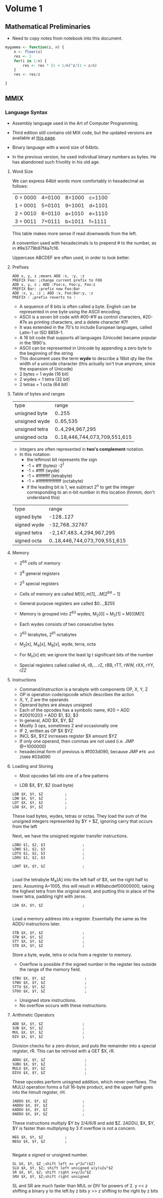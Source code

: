 #+STARTUP: latexpreview
* Volume 1
** Mathematical Preliminaries
- Need to copy notes from notebook into this document. 
#+BEGIN_SRC R :session
mygamma <- function(z, n) {
    n <- floor(z)
    res <- 1
    for(i in 1:n) {
        res <- res * (1 + 1/n)^z/(1 + z/n)
    }
    res <- res/z
    
}
#+END_SRC

** MMIX

*** Language Syntax

- Assembly language used in the Art of Computer Programming.

- Third edition still contains old MIX code, but the updated versions are available at [[http://mmix.cs.hm.edu/doc/fasc1.pdf][this page]].

- Binary language with a word size of 64bits.

- In the previous version, he used individual binary numbers as bytes. He has abandoned such frivolity in his old age.

**** Word Size

We can express 64bit words more comfortably in hexadecimal as follows:

| 0 = 0000 | 4=0100 | 8=1000 | c=1100 |
| 1 = 0001 | 5=0101 | 9=1001 | d=1101 |
| 2 = 0010 | 6=0110 | a=1010 | e=1110 |
| 3 = 0011 | 7=0111 | b=1011 | f=1111 | 

This table makes more sense if read downwards from the left. 

A convention used with hexadecimals is to prepend # to the number, as in #9e3779b97f4a7c16.

Uppercase ABCDEF are often used, in order to look better. 

**** Prefixes
#+BEGIN_SRC mmix
ADD x, y, z ;means ADD :x, :y, :z
PREFIX Foo: ;change current prefix to FOO
ADD x, y, z ; ADD :Foo:x, Foo:y, Foo:z
PREFIX Bar: ;prefix now Foo:Bar
ADD :x, y, :z ; ADD :x, Foo:Bar:y, :z
PREFIX : ;prefix reverts to :
#+END_SRC
- A sequence of 8 bits is often called a byte. English can be represented in one byte using the ASCII encoding. 
- ASCII is a seven bit code with #00-#1f as control characters, #20-#7e as printing characters, and a delete character #7f
- It was extended in the 70's to include European languages, called Latin-1 or ISO 8859-1.
- A 16 bit code that supports all languages (Unicode) became popular in the 1990's.
- ASCII can be represented in Unicode by appending a zero byte to the beginning of the string
- This document uses the term *wyde* to describe a 16bit qty like the width of a unicode character (this actually isn't true anymore, since the expansion of Unicode)
- 2 bytes = 1 wyde (16 bit)
- 2 wydes = 1 tetra (32 bit)
- 2 tetras = 1 octa (64 bit)
**** Table of bytes and ranges
| type           | range            |
| unisgned byte  | 0..255           |
| unsigned wyde  | 0..65,535        |
| unsigned tetra | 0..4,294,967,295 |
| unsigned octa  | 0..18,446,744,073,709,551,615 |

- integers are often represented in *two's complement* notation. 
- In this notation:
  - the leftmost bit represents the sign
  - -1 = #ff (bytes) -2^1
  - -1 = #ffff (wyde)
  - -1 = #ffffffff (tetrabyte)
  - -1 = #ffffffffffffffff (octabyte)
  - if the leading bit is 1, we subtract 2^n to get the integer corresponding to an n-bit number in this location (hmmm, don't understand this)

| type         | range                         |
| signed byte  | -128..127                     |
| signed wyde  | -32,768..32767
| signed tetra | -2,147,483..4,294,967,295     |
| signed octa  | 0..18,446,744,073,709,551,615 |
**** Memory

- 2^64 cells of memory
- 2^8 general registers
- 2^5 special registers
- Cells of memory are called $M[0], m[1], .. M[2^64 -1]$
- General purpose registers are called $0...,$255

- Memory is grouped into 2^63 wydes, M_2[0] = M_2[1] = M[0]M[1]
- Each wydes consists of two consecutive bytes
- 2^62 terabytes, 2^61 octabytes
- M_2[x], M_4[x], M_8[x], wyde, terra, octa

- For M_n[x] etc we ignore the least lg t significant bits of the number

- Special registers called called rA, rB,....rZ, rBB, rTT, rWW, rXX, rYY, rZZ
**** Instructions

- Command/instruction is a terabyte with components OP, X, Y, Z
- OP is operation code/opcode which describes the action
- X, Y, Z are the operands
- Operand bytes are always unsigned
- Each of the opcodes has a symbolic name, #20 = ADD
- #20010203 = ADD $1, $2, $3
- In general, ADD $X, $Y, $Z
- Mostly 3 ops, sometimes 2 and occasionally one
- IF 2, written as OP $X $YZ
- INCL $X, $YZ increases register $X amount $YZ
- If only one operand, then commas are not used (i.e. JMP @+1000000)
- hexadecimal form of previous is #f003d090, because JMP =#f0 and 25000= #03d090

**** Loading and Storing

- Most opcodes fall into one of a few patterns

- LDB $X, $Y, $Z (load byte)

#+BEGIN_SRC mmix
        LDB $X, $Y, $Z          ;
        LDW $X, $Y, $Z          ;
        LDT $X, $Y, $Z          ;
        LDO $X, $Y, $Z          ;
#+END_SRC

These load bytes, wydes, tetras or octas. 
They load the sum of the unsigned integers represented by $Y + $Z, ignoring carry that occurs from the left

Next, we have the unsigned register transfer instructions. 

#+BEGIN_SRC mmix
        LDBU $1, $2, $3                 ;
        LDWU $1, $2, $3                 ;
        LDTU $1, $2, $3                 ;
        LDOU $1, $2, $3                 ;
#+END_SRC

#+BEGIN_SRC mmix
        LDHT $X, $Y, $Z                 ;
        
#+END_SRC

Load the tetrabyte M_4[A] into the left half of $X, set the right half to zero. 
Assuming A=1005, this will result in #89abcdef00000000, taking the highest tetra from the original word, and putting this in place of the lower tetra, 
padding right with zeros. 

#+BEGIN_SRC mmix
        LDA $X, $Y, $Z                  ;
        
#+END_SRC

Load a memory address into a register. Essentially the same as the ADDU instructions later. 

#+BEGIN_SRC mmix
        STB $X, $Y, $Z                  ;
        STW $X, $Y, $Z                  ;
        STT $X, $Y, $Z                  ;
        STO $X, $Y, $Z                  ;
#+END_SRC

Store a byte, wyde, tetra or octa from a register to memory. 
- Overflow is possible if the signed number in the register lies outside the range of the memory field. 


#+BEGIN_SRC mmix
        STBU $X, $Y, $Z                  ;
        STWU $X, $Y, $Z                  ;
        STTU $X, $Y, $Z                  ;
        STOU $X, $Y, $Z                  ;
#+END_SRC

- Unsigned store instructions.
- No overflow occurs with these instructions.
**** Arithmetic Operators

#+BEGIN_SRC mmix
        ADD $X, $Y, $Z                  ;
        SUB $X, $Y, $Z                  ;
        MUL $X, $Y, $Z                  ;
        DIV $X, $Y, $Z                  ;
#+END_SRC


Division checks for a zero divisor, and puts the remainder into a special register, rR. This can be retrived with a GET $X, rR. 



#+BEGIN_SRC mmix
        ADDU $X, $Y, $Z                  ;
        SUBU $X, $Y, $Z                  ;
        MULU $X, $Y, $Z                  ;
        DIVU $X, $Y, $Z                  ;
#+END_SRC

These opcodes perform unisgned addition, which never overflows. 
The MULU operation forms a full 16-byte product, and the upper half goes into the himult register, rH. 

#+BEGIN_SRC mmix
        2ADDU $X, $Y, $Z                ;
        4ADDU $X, $Y, $Z                ;
        6ADDU $X, $Y, $Z                ;
        8ADDU $X, $Y, $Z                ;
#+END_SRC

These instructions multiply $Y by 2/4/6/8 and add $Z. 
2ADDU, $X, $Y, $Y is faster than multiplying by 3 if overflow is not a concern. 

#+BEGIN_SRC mmix
        NEG $X, $Y, $Z          ;
        NEGU $X, $Y, $Z         ;
        
#+END_SRC

Negate a signed or unsigned number. 

#+BEGIN_SRC mmix
SL $X, $Y, $Z ;shift left x= y*2u^($Z)
SLU $X, $Y, $Z; shift left unsigned u(y)x2u^$Z
SR $X, $Y, $Z; shift right x=y/2u^$Z
SRU $X, $Y, $Z;shift right unsigned
#+END_SRC
SL and SR are much faster than MUL or DIV for powers of 2. 
y << z shifting a binary y to the left by z bits
y >> z shifting to the right by z bits

#+BEGIN_SRC mmix
CMP $X, $Y, $Z ;compare
CMPU $X, $Y, $Z;compare unsigned
;returns -1, 0 or 1 depending on whether y is less than, equal to or greater than z
#+END_SRC

**** Conditional Instructions
- DO the conditional instructions map to the -1, 0, 1 convention for comparisons?
- Answer: yes they do, as per page 14 of Fasicle 1. 

#+BEGIN_SRC mmix
CSN $X, $Y, $Z ;conditional set if negative
CSZ $X, $Y, $Z;conditional set if zero
CSP $X, $Y, $Z ;conditional set if positive
CSOD $X, $Y, $Z;conditional set if odd
CSNN $X, $Y, $Z;conditional set if non-negative
CSNZ $X, $Y, $Z;conditional set if non zero
CSNP $X, $Y, $Z;conditional set if nonpositive
CSEV $X, $Y, $Z;conditional set if even
ZSN $X, $Y, $Z;zero or set if negative
ZSZ $X, $Y, $Z;zero or set if zero
ZSP $X, $Y, $Z;zero or set if positive
ZSOD $X, $Y, $Z;zero or set if odd
ZSNN $X, $Y, $Z;zero or set if non-negative
ZSNZ $X, $Y, $Z;zero or set if non-zero
ZSNP $X, $Y, $Z;zero or set if non-positive
ZSEV $X, $Y, $Z;zero or set if even
#+END_SRC
If $Y is true, $Z is copied to $X
- A register is only negative if its leading (leftmost) bit is 1.
- A register is odd if its trailing digit is 1.
**** Bitwise Operations

These are performed on the entire 64bit word (octabyte), independently to each bit. 

#+BEGIN_SRC mmix
AND $X, $Y, $Z ;bitwise AND
OR $X, $Y, $Z; bitwise OR
XOR $X, $Y, $Z ;bitwise exclusive OR
ANDN $X, $Y, $Z ;bitwise and-not v($X) = v($Y) AND complement($Z)
ORN $X, $Y, $Z ;;bitwise or-not v($X) = v($Y) OR complement($Z)
NAND $X, $Y, $Z; bitwise not-AND
NOR $X, $Y, $Z ;bitwise not-or
NXOR $X, $Y, $Z; bitwise not-exclusive-or
#+END_SRC

#+BEGIN_SRC latex
$v\bar $ is the complement of the vector, obtained by changing 0 to 1 and 1 to 0. 
#+END_SRC

Binary rules exist for or, and and exclusive OR. 
- ANDing is the same as multiplying/taking the minimum
- ORing is the same as taking the maximum
- ExOR is the same as adding mod 2. 

#+BEGIN_SRC mmix
MUX $X, $Y, $Z ;bitwise multiplex - uses special register rM
SADD $X, $Y, $Z ;count number of bit positions where $Y has a 1 while $Z has an 0
#+END_SRC

Additionally, we can treat an octabyte as a vector of 8 individual bytes, or 4 wydes or two tetras. 

#+BEGIN_SRC mmix
BDIF $X, $Y, $Z ;byte difference
WDIF $X, $Y, $Z ;wyde difference
TDIF $X, $Y, $Z ;tetra difference
ODIF $X, $Y, $Z ;octa difference
#+END_SRC

- This does a saturated subtraction operator, where the result of y - z = max(0, y-z)
- Apparently these ops are important in text processing
- We can also treat an octabyte as an 8*8 matrix, whrere the rows from top to bottom are the bytes of x from left to right
- We can transpose this matrix
- We can define AND and OR as matrix operators. 

#+BEGIN_SRC mmix
MOR $X, $Y, $Z ; multiple OR
MXOR $X, $Y, $Z; multiple exclusive OR
#+END_SRC
***** Floating Point Operators

#+BEGIN_SRC mmix
FADD $X, $Y, $Z
FSUB $X, $Y, $Z
FMUL $X, $Y, $Z
FDIV $X, $Y, $Z
FREM $X, $Y, $Z ;floating remainder
FSQRT $X, $Z ;floating sqrt
FINT $X, $Z ;floating integer
FCMP  $X, $Y, $Z;floating compare
FEQL  $X, $Y, $Z;floating equal to
FUN  $X, $Y, $Z;floating un-ordered
FCMPE $X, $Y, $Z;floating compare with respect to epsilon
FEQLE $X, $Y, $Z;floating equivalent, epsilon
FUNE $X, $Y, $Z;floating unordered, epsilon
FIX $X, $Z; convert floating to fixed
FIXU $X, $Z ;convert floating to fixed unsigned
FLOT $X, $Z; convert fixed to floating
FLOTU $X, $Z;fixed to floating unsigned
SFLOT $X, $Z; convert fixed to short float
SFLOTU $X, $Z; convert fixed to short float unsigned
LDSF $X, $Y, $Z;load short float
STSF $X, $Y, $Z;store short float
#+END_SRC

- Rounding modes are available and used by default. 
- There are four available
  - ROUND_OFF (1)
  - ROUND_UP (2)
  - ROUND_DOWN (3)
  - ROUND_NEAR (4)

- The $Y field of FSQRT, FINT, FIX, FIXU, FLOT, FLOTU, SFLOT, SFLOTU can be used to specify a rounding method. e.g. FIX $X,ROUND_UP,$Z. 




**** Immediate Constants

- We often need constant numbers which may be multiples of one another.
- Every instruction so far has a version where $Z is the number Z, and is treated as such.
- The opcode for a variant is one greater than the standard one.
- There are variants called *wyde immediate constants*
- These range from #0000=0 to #ffff=65535
#+BEGIN_SRC mmix
SETH $X, $XZ ;set high wide x=xz*2^48
SETMH $X, $XZ ;set medium high wyde (X=YZ*2^32)
SETML $X, $YZ ;set medium low wyde YZ*2^16
SETL $X, $XZ; set low wyde  YZ
INCH $X, YZ ; increase by high wyde
INCMH $X, YZ ; inc medium high wyde
INCML $X, YZ; inc medium low
INCL $X, YZ; inc low wyde

#+END_SRC

There are also versions of bitwise OR, AND, and ANT not for each of the variants above (high, medium high, medium low and low). 

With only 4 of these instructions, we can get any desired octabyte into a register without loading anything from memory. 
#+BEGIN_SRC mmix
SETH $0, #0123;
INCMH $0, #4567
INCML $0, #89ab
INCL $0, #cdef
#+END_SRC
Sets $0 to be #0123456789abcdef. 

**** Looping and Branching

- The symbol *@* is used to indicate the point at which the program is executing.
- Unless otherwise specified, instructions are carried out sequentially in memory
- Jump and branch instructions are some examples

#+BEGIN_SRC mmix
JMP @+4*2 ;jump 8 bytes ahead

#+END_SRC


- These offsets can be negative

#+BEGIN_SRC mmix
GO $X, $Y, $Z ;jump to an absolute address, specified by the sum of Y and Z
#+END_SRC

- Original location is placed in register $X
- Can then be jumped back to

#+BEGIN_SRC mmix
BN $X, RA ;branch negative RA is relative address
BZ $X, RA ;branch if zero
BP $X, RA ;branch if pos
BOD $X, RA ;branch if odd
BNN $X, RA ;branch if non-negative
BNZ $X, RA ;branch if non-zero
BNP $X, RA ;branch if non-positive
BEV $X, RA ;branch if even
#+END_SRC

- Conditional jump that depends on the relative address
- Only two bytes can be used for the relative address -2^18

#+BEGIN_SRC mmix
BN $X, RA ;branch negative RA is relative address
BZ $X, RA ;branch if zero
BP $X, RA ;branch if pos
BOD $X, RA ;branch if odd
BNN $X, RA ;branch if non-negative
BNZ $X, RA ;branch if non-zero
BNP $X, RA ;branch if non-positive
BEV $X, RA ;branch if even
PBN $X, RA ; probable branch negative RA is relative address
PBZ $X, RA ;probable branch if zero
PBP $X, RA ;probable branch if pos
PBOD $X, RA ;probable branch if odd
PBNN $X, RA ;probable branch if non-negative
PBNZ $X, RA ;probable branch if non-zero
PBNP $X, RA ;probable branch if non-positive
PBEV $X, RA ;probable branch if even
#+END_SRC

- Modern computers perform best when given information about the likeliness of different branches
- These instructions allow the programmer to hint this to the compiler
**** Subroutine Calls

#+BEGIN_SRC mmix
PUSHJ $X, RA ;push registers and jump
PUSHGO $X, $Y, $Z; push registers and go
#+END_SRC

- Save all registers $0 to $X
- Move forward one instruction

#+BEGIN_SRC mmix
POP X, XZ; pop registers and return
SAVE $X, 0; save process state
UNSAVE $Z; restore process state
#+END_SRC

- Pop restores the previously pushed registers
- Save stores all current registers in memory, and put the address of topmost (what the hell does he mean by topmost) stored octabyte into u($X).

- I think he means that you then start instructions from the next octabyte, thus preserving the saved state. 
- Unsave restores this information.
**** Interrupts

- Two types, trips and traps
- Trips invoke a trip handler, which is part of a user program
- Traps invoke a trap handler run by the operating system
***** Arithmetic Exceptional Conditions
- integer divide check (D)
- integer overflow (V)
- float-to-fix overflow (W)
- invalid floating operation (I)
- floating overflow (O)
- floating underflow (U)
- floating division by zero (Z)
- floating inexact (X)

- These codes are stored in the rightmost 8 bits of the arithmetic status register rA
- Stored in the order DVWIOUZX
- The next 8 bits to the left are called the enable bits
- These are the same order
- When a condition of the appropriate type occurs, these bits are checked
- If the bit is 1, then a trip handler is invoked
- trip to #10 for D, #20 for V etc
- The next two bits hold the current rounding mode mod 4
- The remaining 46 bits should be zero
- Programs can change the setting of rA using
#+BEGIN_SRC mmix
TRIP X, Y, Z
TRIP X, YZ
TRIP XYZ
TRAP X, Y, Z
#+END_SRC

Trip uses five registers:
- rB bootstrap
- rW where interrupted
- rX execution register
- rY Y operand register
- rZ Z operand register

Trap is similar but uses rBB, rWW, rXX, rYY and rZZ. 
This can be used for input/output operations. 
- TRAP 0 can be used to end a program.

****** Exercises

1) Wrong
2) a) b, d, f; b) a, c, e (lowercase a is 97 in ASCII)
3) bots
4), mega 1000kb, giga 1000mb, tera, 1000gb
5) If 
9) Yes, unless over/underflow occurs
10) Div by 2^64-1 will overflow
11) a) False (because of overlow)
    b) Dunno what rD does
12) CMP $X,2^32
    CMP $Y, 2^32
    If both of these then overflow has occurred
    - Actually get $rA, and then check the highest bit (D)
13) Check if result is less than either of the two operands
14) Check if result is greater than either of the two operands
22) BNP (branch if non-positive) - the numbers may be the same
25) SADD gets the count of differences, then sum this?


*** MMIXAL Assembly Language.

Now we're getting into actual programs, huzzah!

#+BEGIN_SRC mmix :tangle max.mms :name maximum :noweb yes
j       IS      $0
m       IS      $1
kk      IS      $2
xk      IS      $3
t       IS      $255
x0      GREG    0
        LOC     #100
Maximum SL      kk,$0,3
        LDO     m,x0,kk
        JMP     DecrK
Loop    LDO     xk,x0,kk
        CMP     t,xk,m
        PBNP    t,DecrK
ChangeM SET     m,xk
        SR      j,kk,3
DecrK   SUB     kk,kk,8
        PBP     kk,Loop
        POP     2,0
#+END_SRC

#+BEGIN_SRC mmix :tangle hello.mms
argv IS $1
     LOC $100
Main     LDOU $255,argv,0;
         TRAP 0,Fputs,StdOut
         GETA $255,String
         TRAP 0,Fputs,StdOut
         TRAP 0,Halt,0
String BYTE ", world",#a,0
#+END_SRC

#+BEGIN_LaTeX
\begin{equation}
  x=\sqrt(b)
\end{equation}
#+END_LaTeX
- There can be no spaces between arguments.
- The whole label thing is pretty important, and you must use tabs to separate these sorts of sections.
- A MMIX program always begins at symbolic location Main.
- Register $0 contains the command line arguments
- Register $1 contains the memory address of the first such argument, which is always the name of the program.
- All arguments are placed into consequtive octabytes, ending with an octabyte of all zeros.
- All arguments represented as a string
- 

He then presents an amazing prime calculation algorithm, which I'm going to implement in python (first, then MMIX). 

#+BEGIN_SRC python :tangle primes.py
def primes(num):
    primes = [2]
    n = 3
    j = 1
    primes.append(n)
    j += 1
    while j < n:
        n += 2
        k = 2
        rems = []
        for each in primes:
            q, r = divmod(n, each)
            rems.append(r)
            print("q is {} and r is {}".format(q, r))
        if any(rems)==0:
            n += 2
            continue
        else:
            primes.append(n)
        if q<primes[k]:
                primes.append(n)
        k += 1
    return(primes)


#+END_SRC

#+RESULTS:
: None


Abandoning Python for now, going to use Knuth's code and then convert. 

#+BEGIN_SRC mmix :tangle primes.mms
L       IS      1025
t       IS      $255
n       GREG    0
q       GREG    0
r       GREG    0
jj      GREG    0
kk      GREG    0
pk      GREG    0
mm      IS      kk

        LOC     Data_Segment
PRIME1  WYDE    2
        LOC     PRIME1+2*L
ptop    GREG    @
j0      GREG    PRIME1+2-@
BUF     OCTA    0

        LOC     #100
Main    SET      n,3
        SET      jj,j0
2H      STWU     n,ptop,jj
        INCL     jj,2
3H      BZ       jj,2F
4H      INCL     n,2
5H      SET      kk,j0
6H      LDWU     pk,ptop,kk
        DIV      q,n,pk
        GET      r,rR
        BZ       r,4B
7H      CMP      t,q,pk
        PBNP      t,2B
8H      INCL     kk,2
        JMP      6B
        GREG     @
Title   BYTE     "First Five Hundred Primes"
NewLn   BYTE     #a,0
Blanks  BYTE     "   ",0
2H      LDA      t,Title
        TRAP     0,Fputs,StdOut
        NEG      mm,2
3H      ADD      mm,mm,j0
        LDA      t,Blanks
        TRAP     0,Fputs,StdOut
2H      LDWU     pk,ptop,mm
0H      GREG     #2030303030000000
        STOU     0B,BUF
        LDA      t,BUF+4
1H      DIV      pk,pk,10
        GET      r,rR
        INCL     r,'0'
        STBU     r,t,0
        SUB      t,t,1
        PBNZ     pk,1B
        LDA      t,BUF
        TRAP     0,Fputs,StdOut
        INCL     mm,2*L/10
        PBN      mm,2B
        LDA      t,NewLn
        TRAP     0,Fputs,StdOut
        CMP      t,mm,2*(L/10-1)
        PBNZ    t,3B
        TRAP    0,Halt,0
        

#+END_SRC


Can't get this to work, it says that X is not defined for OB,BUF line.
Google was of no use (perhaps I have found a mistake?). Nope, the mistake was mine. I used letter-0 instead of digit 0. 0B means to move to the previous 0 instruction in the source. 
**** Language Summary

- Symbols a string of letters, digits beginning with a letter. The underscore character is considdred a letter. Unicode symbols may be used for symbols.
- A constant is either
  - A decimal constant (unsigned octabyte in radix 10 notation)
  - A hexadecimal constant # followed by one or more hexadecimal digits
  - A character constant, consisting of a quote, followed by any character other than newline, followed by another quote
  - A string constant: characters surrounded by double quotes

- Each instance of a symbol is either a defined symbol or a future reference

- A defined symbol is one that has occurred on a previous line's label field

- A future reference is one which has not yet appeared in this way

- Every defined symbol has an equivalent value, either pure (unsigned octabyte), or a register number ($0...$255).

- A primary is either
  - A symbol

  - A constant

  - The character @, denoting the current location

  - An expression enclosed in parentheses

  - A unary operator followed by a primary

  - Unary opertators are 
    - + (does nothing)

    - `-` negation, subtracts from zero

    - ~ complemntation, changes all bits to opposite

    - $ registerisation, convert pure value to a register number



U+1F3E9
**** File Input/Output
| Fopen  |  1 |
| Fclose |  2 |
| Fread  |  3 |
| Fgets  |  4 |
| Fgetws |  5 |
| Fwrite |  6 |
| Fputs  |  7 |
| Fputws |  8 |
| Fseek  |  9 |
| Ftell  | 10 |

The symbols for RW are as follows:

| TextRead        | 0 |
| TextWrite       | 1 |
| BinaryRead      | 2 |
| BinaryWrite     | 3 |
| BinaryReadWrite | 4 |
***** Exercises (first set)
1) 
    a) Move to the previous occurence of label 4 in the source.
   b) it would (maybe) 
2) Increment this counter each time the line is run
3) 
#+BEGIN_SRC mmix :noweb yes :tangle maxplus.mms
X0      IS      @
N       IS      100
x0      GREG    X0
j       IS      $0
m       IS      $1
kk      IS      $2
xk      IS      $3
t       IS      $255
        LOC     #100
Maximum SL      kk,$0,3
        LDO     m,x0,kk
        JMP     DecrK
Loop    LDO     xk,x0,kk
        CMP     t,xk,m
        PBNP    t,DecrK
ChangeM SET     m,xk
        SR      j,kk,3
DecrK   SUB     kk,kk,8
        PBP     kk,Loop
        POP     2,0
Main    GETA    t,9F
        TRAP 0,Fread,StdIn
        SET     $0,N<<3
1H      SR      $2,$0,3
        LDO     $3,x0,$0
        SL      $2,$2,3
        STO     $1,x0,$0
        STO     $3,x0,$2
        SUB     $0,$0,1<<3
        GETA    t,9F
        TRAP    0,Fwrite,StdOut
        TRAP    0,Halt,0
9H      OCTA    X0+1<<3,N<<3
#+END_SRC
7) Because words are aligned to minimum 2 (wyde)
8) Dunno
9) L IS 600 (or any N that fits in a byte)
10) I really don't want to do this

14)
 
#+BEGIN_SRC mmix :tangle primes_float.mms

L       IS      1025
t       IS      $255
n       GREG    0
q       GREG    0
r       GREG    0
jj      GREG    0
kk      GREG    0
pk      GREG    0
mm      IS      kk
fq      GREG    0
        LOC     Data_Segment
PRIME1  WYDE    2
        LOC     PRIME1+2*L
ptop    GREG    @
j0      GREG    PRIME1+2-@
BUF     OCTA    0

        LOC     #100
Main    SET      n,3
        SET      jj,j0
2H      STWU     n,ptop,jj
        INCL     jj,2
3H      BZ       jj,2F
4H      INCL     n,2
5H      SET      kk,j0
6H      LDWU     pk,ptop,kk
        FSQRT     q,n
        FREM     r,n,pk
        FEQL     r,r,fq
        BNZ       r,4B
7H      CMP      t,q,pk
        PBNP      t,2B
8H      INCL     kk,2
        JMP      6B
        GREG     @
Title   BYTE     "First Five Hundred Primes"
NewLn   BYTE     #a,0
Blanks  BYTE     "   ",0
2H      LDA      t,Title
        TRAP     0,Fputs,StdOut
        NEG      mm,2
3H      ADD      mm,mm,j0
        LDA      t,Blanks
        TRAP     0,Fputs,StdOut
2H      LDWU     pk,ptop,mm
0H      GREG     #2030303030000000
        STOU     0B,BUF
        LDA      t,BUF+4
1H      DIV      pk,pk,10
        GET      r,rR
        INCL     r,'0'
        STBU     r,t,0
        SUB      t,t,1
        PBNZ     pk,1B
        LDA      t,BUF
        TRAP     0,Fputs,StdOut
        INCL     mm,2*L/10
        PBN      mm,2B
        LDA      t,NewLn
        TRAP     0,Fputs,StdOut
        CMP      t,mm,2*(L/10-1)
        BNZ      t,3B
        TRAP    0,Halt,0
        

#+END_SRC

#+BEGIN_SRC mmix :tangle primes_float_knuth.mms
L       IS      1025
t       IS      $255
n       GREG    0
q       GREG    0
r       GREG    0
jj      GREG    0
kk      GREG    0
pk      GREG    0
mm      IS      kk

        LOC     Data_Segment
PRIME1  WYDE    2
        LOC     PRIME1+2*L
ptop    GREG    @
j0      GREG    PRIME1+2-@
BUF     OCTA    0

        LOC     #100
Main    SET      n,3
        SET      jj,j0
2H      STWU     n,ptop,jj
        INCL     jj,2
3H      BZ       jj,2F
4H      INCL     n,2
5H      SET      kk,j0
fn      GREG     0
sqrtn   GREG     0
        FLOT     fn,n
        FSQRT    sqrtn,fn
6H      LDWU     pk,ptop,kk
        FLOT     t,pk
        FREM     r,fn,t
        BZ       r,4B
7H      FCMP     t,sqrtn,t        
        PBNP      t,2B
8H      INCL     kk,2
        JMP      6B
        GREG     @
Title   BYTE     "First Five Hundred Primes"
NewLn   BYTE     #a,0
Blanks  BYTE     "   ",0
2H      LDA      t,Title
        TRAP     0,Fputs,StdOut
        NEG      mm,2
3H      ADD      mm,mm,j0
        LDA      t,Blanks
        TRAP     0,Fputs,StdOut
2H      LDWU     pk,ptop,mm
0H      GREG     #2030303030000000
        STOU     0B,BUF
        LDA      t,BUF+4
1H      DIV      pk,pk,10
        GET      r,rR
        INCL     r,'0'
        STBU     r,t,0
        SUB      t,t,1
        PBNZ     pk,1B
        LDA      t,BUF
        TRAP     0,Fputs,StdOut
        INCL     mm,2*L/10
        PBN      mm,2B
        LDA      t,NewLn
        TRAP     0,Fputs,StdOut
        CMP      t,mm,2*(L/10-1)
        PBNZ    t,3B
        TRAP    0,Halt,0
        

#+END_SRC
The FP version does more compute operations (which makes sense, as I suspect FREM has to dedo the division that was already done above). I wonder if that div can be removed. 
Attempting to change the q to $\ sqrt(n)$ results in an infinite loop. However, running C-c (C-c in Emacs) gets us into the debugger, which seems to be pretty sweet. I don't understand what's going on to cause the inf-loop though (yet).
***** Second Set
****** Exercise 18: Saddle points
- Assume a 9*8 matrix of 1 byte elements
- Find a saddle-point if one exists, returning the location
- Return zero if none
- Saddle point: greatest value in col, smallest in row. 
#+BEGIN_SRC mmix :tangle saddle_point.mms
row      GREG   0
col      GREG   0
cur      GREG   0
i        GREG   0
j        GREG   0
Max      LDB    cur,A,
#+END_SRC

#+BEGIN_SRC python saddle_point.py
def saddle_point(matrix):
    for row, col in matrix:
        
#+END_SRC

#+BEGIN_SRC R :session :results none
saddle_point <- function(matrix) {
    minrow <- apply(matrix, 1, min)
    maxcol <- apply(matrix, 2, max)
    res <- ifelse(minrow==maxcol, 1, 0)
    sum(res)
    if(sum(res)==0) {
        return(0)
    }
    else {
        return(which(minrow==maxcol))
    }
}
#+END_SRC
****** Exercise 21: Farey Sequence
#+BEGIN_SRC mmix farey_seq.mms
x0       GREG    0
y0       GREG    0
x1       GREG    0
y1       GREG    n
n        GREG    0
temp1    GREG    0
temp2    GREG    0
Y        WYDE    2
         LOC     Y+2*n
X        WYDE    2
         LOC     X+2*n
offset   GREG    0
         STBU    x0,n,0
         INCL    offset,1,0
         INCL    y0,1,0
         STBU    y0,n,offset
         INCL    offset,1,0
         SET     temp1,X,2*(n-1)
         SET     temp2,X,2*(n-2)
         SET     x,
        
#+END_SRC

I need more practice writing MMIX. 
Let's do something I've done many times, fibonnacci

#+BEGIN_SRC mmix :tangle fib.mms
,*first, allocate space for the output
N       IS       10
ind     GREG       0        
first   GREG       0
second  GREG       1
fib     GREG       0
n       GREG       0
        LOC      Data_Segment
res     WYDE    
        LOC      res+4*N
done    GREG     @      
        LOC      #100  
Main    SET      fib,0
        SET      n,100
1H      STT      first,res,ind
        INCL     ind,1
        STT      second,res,ind        
        ADD      fib,first,second

        SET      first,second
        SET      second,fib
        SUB      n,n,1
        PBNZ      n,1B
FIB     OCTA      fib,0        
        LDA      $255,FIB
        TRAP     0,Fputs,StdOut
        TRAP     0,Halt,0
#+END_SRC

 Excercises 1.31

#+BEGIN_LaTeX
25x = 16x + 9x + x
25x = 32x - 9x
#+END_LaTeX
So, we can express 25x as SR r,x,4; 8ADDU r,x,x for a cost of 2v, as opposed to 10v for multiplication. 




***** Exercises, Set Two.

I kinda want to do some of these in R first.
#+BEGIN_SRC R :session :tangle easter_date.R
get_easter_date <- function(year) {
    golden <- (year %% 19) + 1
    century <- floor(year/100) + 1
    correction_x <- floor(3*century/4) - 12
    corr_z <- floor((8 * century + 5)/25) - 5
    day <- floor(5*year/4) - correction_x - 10
    epact <- (11*golden + 20 + corr_z - correction_x)
    if(epact> 24 || (epact>25 & golden > 11)) {
        epact <- epact + 1
    }
    N <-  44 - epact
    if(N<21) {
        N <- N + 30
    }
    N <- (N + 7) - ((day + N) %% 7)
    if(N>31) {
        month <- "April"
    }
    else {
        month <-  "March"
    }
    return(paste0(N, " ", month))
}
#+END_SRC
This does not yet work. It's funny that I'm writing this code on easter sunday. It's also worth mentioning that this same code appears in Numerical Recipes, where it is really obscure. This presentation is extremely clear, however. 
#+RESULTS:
*** 1.3 Applications to Permutations
**** Program A

#+BEGIN_SRC mmix :tangle permutations.mms
        LOC     Data_Segment
        GREG    @
MAXP    IS      #2000
InArg   OCTA    Buffer,MAXP
Buffer  BYTE    0
left    GREG    '('
right   GREG    ')'
        LOC     #100
base    IS      $0
k       IS      $1
j       IS      $2
x       IS      $4
current IS      $5
start   IS      $6
size    IS      $7
t       IS      $8
Main    LDA     $255,InArg
        TRAP    0,Fread,StdIn
        SET     size,$255
        INCL    size,MAXP
        BNP     size,Fail
        LDA     base,Buffer
        ADDU    base,base,size
        NEG     k,size
2H      LDBU    current,k,base
        CMP     t,current,#20
        CSNP    current,t,0
        STB     current,k,base
        CMP     t,current,'('
        PBNZ    t,1F
        ORL     current,#80
        STBU    current,k,base
0H      ADD     k,k,1
        LDBU    start,k,base
        BZ      start,0B
1H      CMP     t,current,')'
        PBNZ    t,0F
        ORL     start,#80
        STBU    start,k,base
0H      ADD     k,k,1
        PBN     k,2B
        SET     j,0
Open    NEG     k,size
1H      LDB     x,k,base
        PBP     x,Go
        ADD     k,k,1
        PBN     k,1B
Done    BNZ     j,0F
        STB     left,base,0
        STB     right,base,1
        SET     j,2
0H      SET     t,#0a
        STB     t,base,j
        ADD     j,j,1
        SET     t,0
        STB     t,base,j
        ADD     j,j,1
        SET     t,0
        SET     $255,base
        TRAP    0,Fputs,StdOut
        SET     $255,0
Fail    TRAP    0,Halt,0
Go      STB     left,base,j
        ADD     j,j,1
        STBU    x,base,j
        ADD     j,j,1
        SET     start,x
Succ    ORL     x,#80
        STBU    x,k,base
3H      ADD     k,k,1
        LDBU    current,k,base
        ANDNL   current,#80
        PBNZ    current,1F
        JMP     3B
5H      STBU    current,base,j
        ADD     j,j,1
        NEG     k,size
4H      LDBU    x,k,base
        ANDNL   x,#80
        CMP     t,x,current
        BZ      t,Succ
1H      ADD     k,k,1
        PBN     k,4B
        CMP     t,start,current
        PBNZ    t,5B
        STBU    right,base,j
        SUB     j,j,2
        LDB     t,base,j
        CMP     t,t,'('
        BZ      t,Open
        ADD     j,j,3
        JMP     Open
        
#+END_SRC

For reference, the syntax for passing arguments to a program in MMIX is as follows
#+BEGIN_SRC sh
~/mmix/mmix -fperms.txt -t10 permutations.mmo 
#+END_SRC
**** TODO Program B

#+BEGIN_SRC mmix :tangle perms2.mms
        LOC     Data_Segement
T       GREG    @-#21
        BYTE    0
        LOC     @+#5F
Z       IS      $9
        GREG    @
MAXP    IS      #2000
InArg   OCTA    Buffer,MAXP
Buffer  BYTE    0
left    GREG    '('
right   GREG    ')'
        LOC     #100
base    IS      $0
k       IS      $1
j       IS      $2
x       IS      $4
current IS      $5
start   IS      $6
size    IS      $7
t       IS      $8
Main    LDA     $255,InArg
        TRAP    0,Fread,StdIn
        SET     size,$255
        INCL    size,MAXP
        BNP     size,Fail
        LDA     base,Buffer
        SET     k,#21
0H      STB     k,T,k
        ADD     k,k,1
        CMP     t,k,#80
        PBN     t,0B
        SET     k,size
        JMP     9F
2H      LDB     X,base,k
        CMP     t,X,#20
        BNP     t,9F
        CMP     t,X,'('
        CSZ     X,t,j
        CSZ     j,Z,X
        LDB     t,T,X
        STB     Z,T,X
0H      SET     Z,t
9H      SUB     k,k,1
        PBNN    k,2B
Output  ADDU    base,base,size
        SET     j,0
        SET     k,#21
0H      LDB     X,T,k
        CMP     t,X,k
        PBZ     t,2F
        PBN     X,2F
        STB     left,base,j
        ADD     j,j,1
        SET     Z,k
1H      STB     Z,base,j
        ADD     j,j,1
        OR      t,X,#80
        STBU    t,T,Z
        SET     Z,X
        LDB     X,T,Z
        PBNN    X,1B
        STB     right,base,j
        ADD     j,j,1
2H      ADD     k,k,1
        CMP     t,k,#80
        PBN     t,0B
Done    BNZ     j,0F
        STB     left,base,0
        STB     right,base,1
        SET     j,2
0H      SET     t,#0a
        STB     t,base,j
        ADD     j,j,1
        SET     t,0
        STB     t,base,j
        ADD     j,j,1
        SET     t,0
        SET     $255,base
        TRAP    0,Fputs,StdOut        
        
        

#+END_SRC
Hmmm, I can't get this to work. The X and Y variables have not been defined. We do have small x, which could subsitute except that it is also used in the algorithm. Curiouser and curiouser....
**** Program I

#+BEGIN_SRC mmix :tangle invert.mms
:Invert SUBU x,x,1
        SET  m,n
        NEG  j,1
2H      LDB  i,x,m
        BN   i,5F
3H      STB  j,x,m
        NEG  j,m
        SET  m,i
        LDB  i,x,m
4H      PBP  i,3B
        SET  i,j
5H      NEG  i,i
        STB i,x,m
6H      SUB m,m,1
        BP  m,2B


#+END_SRC
**** Program J (Analogous to program I)
#+BEGIN_SRC mmix :tangle inv_in_place.mms
:Invert SUBU    x,x,1
        SET     k,n
0H      LDB     i,x,k
        NEG     i,i
        STB     i,x,k
        SUB     k,k,1
        PBP     k,0B
        SET     m,n
2H      SET     i,m
0H      SET     j,i
        LDB     i,x,j
        PBP     i,0B
        NEG     i,i
        LDB     k,x,i
        STB     k,x,j
        STB     m,x,i
        SUB     m,m,1
        BP      m,2B

#+END_SRC

- So, in the program above, the first LDB/STB loop (from lines 3-7) negates all of the numbers. It's essentially a while loop over *k*.
-
***** TODO Finish section on permutations
- I really don't understand all of this.
- I need to take some notes on this stuff to solidify it in my mind
- I do feel like I'm getting a little better at MMIX though, I can almost read the damn stuff now.


* 4B, Mathematical Preliminaries, Redux

** Exercises

*** Biased Dice

#+BEGIN_SRC R :session :results none
dieA <- c(5, 5, 5, 5, 1, 1)
dieB <- c(4,3, 4, 4, 3, 6)
dieC <- c(3, 3, 3, 6, 2, 6)
#+END_SRC

E(A)= 22/6 = 3.67
E(B) = 24/6 = 4
E(C) = 22/6 = 3.67

#+RESULTS:
| 3 |
| 3 |
| 3 |
| 6 |
| 2 |
| 6 |

